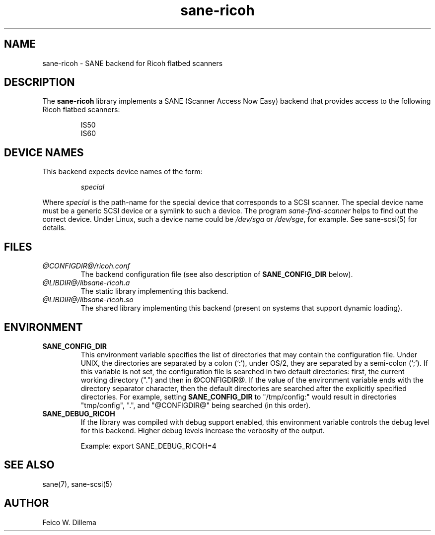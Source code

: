 .TH sane\-ricoh 5 "14 Jul 2008" "@PACKAGEVERSION@" "SANE Scanner Access Now Easy"
.IX sane\-ricoh
.SH NAME
sane\-ricoh \- SANE backend for Ricoh flatbed scanners
.SH DESCRIPTION
The
.B sane\-ricoh
library implements a SANE (Scanner Access Now Easy) backend that
provides access to the following Ricoh flatbed scanners:
.PP
.RS
IS50
.br
IS60
.br
.RE
.PP
.SH "DEVICE NAMES"
This backend expects device names of the form:
.PP
.RS
.I special
.RE
.PP
Where
.I special
is the path-name for the special device that corresponds to a
SCSI scanner. The special device name must be a generic SCSI device or a
symlink to such a device.  The program
.IR sane\-find\-scanner
helps to find out the correct device. Under Linux, such a device name
could be
.I /dev/sga
or
.IR /dev/sge ,
for example.  See sane\-scsi(5) for details.

.SH FILES
.TP
.I @CONFIGDIR@/ricoh.conf
The backend configuration file (see also description of
.B SANE_CONFIG_DIR
below).
.TP
.I @LIBDIR@/libsane\-ricoh.a
The static library implementing this backend.
.TP
.I @LIBDIR@/libsane\-ricoh.so
The shared library implementing this backend (present on systems that
support dynamic loading).
.SH ENVIRONMENT
.TP
.B SANE_CONFIG_DIR
This environment variable specifies the list of directories that may
contain the configuration file.  Under UNIX, the directories are
separated by a colon (`:'), under OS/2, they are separated by a
semi-colon (`;').  If this variable is not set, the configuration file
is searched in two default directories: first, the current working
directory (".") and then in @CONFIGDIR@.  If the value of the
environment variable ends with the directory separator character, then
the default directories are searched after the explicitly specified
directories.  For example, setting
.B SANE_CONFIG_DIR
to "/tmp/config:" would result in directories "tmp/config", ".", and
"@CONFIGDIR@" being searched (in this order).
.TP
.B SANE_DEBUG_RICOH
If the library was compiled with debug support enabled, this
environment variable controls the debug level for this backend.  Higher
debug levels increase the verbosity of the output.

Example:
export SANE_DEBUG_RICOH=4

.SH "SEE ALSO"
sane(7), sane\-scsi(5)
.SH AUTHOR
Feico W. Dillema

